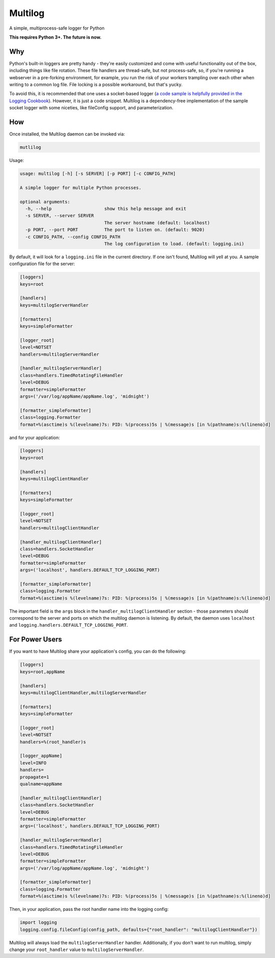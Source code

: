 Multilog
======

.. image:: https://travis-ci.org/humangeo/multilog.svg
   :target: https://travis-ci.org/humangeo/multilog

.. image:: https://coveralls.io/repos/humangeo/multilog/badge.png
   :target: https://coveralls.io/r/humangeo/multilog

A simple, multiprocess-safe logger for Python

**This requires Python 3+. The future is now.**

Why
---

Python's built-in loggers are pretty handy - they're easily customized and come with useful functionality out
of the box, including things like file rotation. These file handlers are thread-safe, but not process-safe, so, if
you're running a webserver in a pre-forking environment, for example, you run the risk of your workers trampling
over each other when writing to a common log file. File locking is a possible workaround, but that's yucky.

To avoid this, it is recommended that one uses a socket-based logger (`a code sample is helpfully provided in the
Logging Cookbook <https://docs.python.org/3.4/howto/logging-cookbook.html>`_). However, it is just a code snippet.
Multilog is a dependency-free implementation of the sample socket logger with some niceties, like fileConfig
support, and parameterization.

How
-------------------------

Once installed, the Multilog daemon can be invoked via:

.. code-block:: console

    mutlilog

Usage:

.. code-block:: console

    usage: multilog [-h] [-s SERVER] [-p PORT] [-c CONFIG_PATH]

    A simple logger for multiple Python processes.

    optional arguments:
      -h, --help                    show this help message and exit
      -s SERVER, --server SERVER
                                    The server hostname (default: localhost)
      -p PORT, --port PORT          The port to listen on. (default: 9020)
      -c CONFIG_PATH, --config CONFIG_PATH
                                    The log configuration to load. (default: logging.ini)

By default, it will look for a ``logging.ini`` file in the current directory. If one isn't found, Multilog will
yell at you. A sample configuration file for the server:

.. code-block:: ini

    [loggers]
    keys=root

    [handlers]
    keys=multilogServerHandler

    [formatters]
    keys=simpleFormatter

    [logger_root]
    level=NOTSET
    handlers=multilogServerHandler

    [handler_multilogServerHandler]
    class=handlers.TimedRotatingFileHandler
    level=DEBUG
    formatter=simpleFormatter
    args=('/var/log/appName/appName.log', 'midnight')

    [formatter_simpleFormatter]
    class=logging.Formatter
    format=%(asctime)s %(levelname)7s: PID: %(process)5s | %(message)s [in %(pathname)s:%(lineno)d]

and for your application:

.. code-block:: ini

    [loggers]
    keys=root

    [handlers]
    keys=multilogClientHandler

    [formatters]
    keys=simpleFormatter

    [logger_root]
    level=NOTSET
    handlers=multilogClientHandler

    [handler_multilogClientHandler]
    class=handlers.SocketHandler
    level=DEBUG
    formatter=simpleFormatter
    args=('localhost', handlers.DEFAULT_TCP_LOGGING_PORT)

    [formatter_simpleFormatter]
    class=logging.Formatter
    format=%(asctime)s %(levelname)7s: PID: %(process)5s | %(message)s [in %(pathname)s:%(lineno)d]


The important field is the ``args`` block in the ``handler_multilogClientHandler`` section - those parameters should correspond to the server and ports on which the multilog daemon is listening. By default, the daemon uses ``localhost`` and ``logging.handlers.DEFAULT_TCP_LOGGING_PORT``.

For Power Users
---------------

If you want to have Multilog share your application's config, you can do the following:

.. code-block:: ini

    [loggers]
    keys=root,appName

    [handlers]
    keys=multilogClientHandler,multilogServerHandler

    [formatters]
    keys=simpleFormatter

    [logger_root]
    level=NOTSET
    handlers=%(root_handler)s

    [logger_appName]
    level=INFO
    handlers=
    propagate=1
    qualname=appName

    [handler_multilogClientHandler]
    class=handlers.SocketHandler
    level=DEBUG
    formatter=simpleFormatter
    args=('localhost', handlers.DEFAULT_TCP_LOGGING_PORT)

    [handler_multilogServerHandler]
    class=handlers.TimedRotatingFileHandler
    level=DEBUG
    formatter=simpleFormatter
    args=('/var/log/appName/appName.log', 'midnight')

    [formatter_simpleFormatter]
    class=logging.Formatter
    format=%(asctime)s %(levelname)7s: PID: %(process)5s | %(message)s [in %(pathname)s:%(lineno)d]

Then, in your application, pass the root handler name into the logging config:

.. code-block:: python

    import logging
    logging.config.fileConfig(config_path, defaults={"root_handler": "multilogClientHandler"})

Multilog will always load the ``multilogServerHandler`` handler.  Additionally, if you don't want to run multilog, simply change your ``root_handler`` value to ``multilogServerHandler``.
